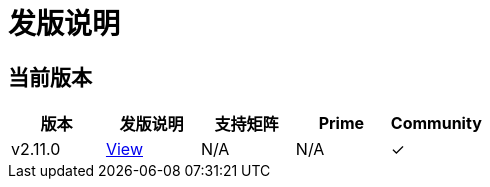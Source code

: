 = 发版说明

== 当前版本

|===
| 版本 | 发版说明 | 支持矩阵 | Prime | Community

| v2.11.0
| https://github.com/rancher/rancher/releases/tag/v2.11.0[View]
| N/A
| N/A
| &#10003;
|===